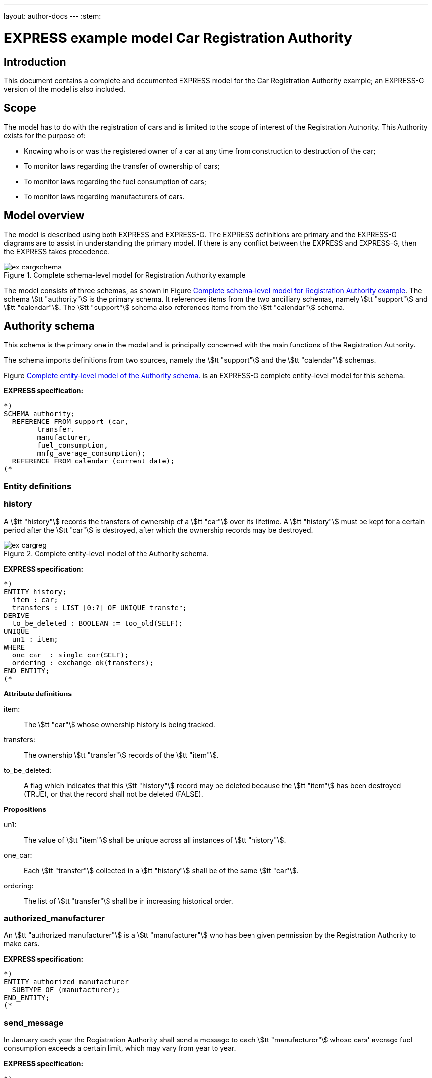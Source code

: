 ---
layout: author-docs
---
:stem:

= EXPRESS example model Car Registration Authority
:author: Peter Wilson


== Introduction

This document contains a complete and documented
[.small]#EXPRESS# model for the
Car Registration Authority example; an [.small]#EXPRESS-G#
version of the model is also included.

== Scope

The model has to do with the registration of cars and is limited to the scope
of interest of the Registration Authority. This Authority exists for the
purpose of:

* Knowing who is or was the registered owner of a car at any time from
construction to destruction of the car;
* To monitor laws regarding the transfer of ownership of cars;
* To monitor laws regarding the fuel consumption of cars;
* To monitor laws regarding manufacturers of cars.


== Model overview

The model is described using both [.small]#EXPRESS# and
[.small]#EXPRESS-G#. The [.small]#EXPRESS#
definitions are primary and the [.small]#EXPRESS-G# diagrams are to assist in
understanding the primary model. If there is any conflict between the
[.small]#EXPRESS# and [.small]#EXPRESS-G#, then the
[.small]#EXPRESS# takes precedence.

[[fig_cargschema]]
.Complete schema-level model for Registration Authority example
image::../images/ex-cargschema.svg[]

The model consists of three schemas, as shown in
Figure&nbsp;<<fig_cargschema>>.
The schema stem:[tt "authority"] is the primary schema.
It references items from
the two ancilliary schemas, namely stem:[tt "support"]
and stem:[tt "calendar"].
The stem:[tt "support"] schema also references
items from the stem:[tt "calendar"] schema.


== Authority schema

This schema is the primary one in the model and is principally concerned
with the main functions of the Registration Authority.

The schema imports definitions from two sources, namely the stem:[tt "support"]
and the stem:[tt "calendar"] schemas.

Figure&nbsp;<<fig_cargreg>> is an [.small]#EXPRESS-G#
complete entity-level model for this schema.


*EXPRESS specification:*

[source%unnumbered]
----
*)
SCHEMA authority;
  REFERENCE FROM support (car,
        transfer,
        manufacturer,
        fuel_consumption,
        mnfg_average_consumption);
  REFERENCE FROM calendar (current_date);
(*
----


=== Entity definitions

=== history

A stem:[tt "history"] records the transfers
of ownership of a stem:[tt "car"] over its
lifetime. A stem:[tt "history"] must be kept
for a certain period after the
stem:[tt "car"] is destroyed, after which the
ownership records may be destroyed.


[[fig_cargreg]]
.Complete entity-level model of the Authority schema.
image::../images/ex-cargreg.svg[]

*EXPRESS specification:*

[source%unnumbered]
----
*)
ENTITY history;
  item : car;
  transfers : LIST [0:?] OF UNIQUE transfer;
DERIVE
  to_be_deleted : BOOLEAN := too_old(SELF);
UNIQUE
  un1 : item;
WHERE
  one_car  : single_car(SELF);
  ordering : exchange_ok(transfers);
END_ENTITY;
(*
----


*Attribute definitions*

item&#58;:: The stem:[tt "car"] whose ownership history is being tracked.

transfers&#58;:: The ownership stem:[tt "transfer"]
records of the stem:[tt "item"].

to_be_deleted&#58;:: A flag which indicates
that this stem:[tt "history"] record
may be deleted because the stem:[tt "item"]
has been destroyed (TRUE), or that the
record shall not be deleted (FALSE).


*Propositions*

un1&#58;:: The value of stem:[tt "item"]
shall be unique across all instances of
stem:[tt "history"].

one_car&#58;:: Each stem:[tt "transfer"]
collected in a stem:[tt "history"] shall be
of the same stem:[tt "car"].

ordering&#58;:: The list of stem:[tt "transfer"]
shall be in increasing historical
order.


=== authorized_manufacturer

An stem:[tt "authorized manufacturer"] is a
stem:[tt "manufacturer"] who has been given
permission by the Registration Authority to make cars.


*EXPRESS specification:*

[source%unnumbered]
----
*)
ENTITY authorized_manufacturer
  SUBTYPE OF (manufacturer);
END_ENTITY;
(*
----


=== send_message

In January each year the Registration Authority shall send a message to each
stem:[tt "manufacturer"] whose cars' average fuel consumption exceeds a certain
limit, which may vary from year to year.


*EXPRESS specification:*

[source%unnumbered]
----
*)
ENTITY send_message;
  max_consumption : fuel_consumption;
  year            : INTEGER;
  makers          : SET [0:?] OF authorized_manufacturer;
DERIVE
  excessives : SET [0:?] OF manufacturer := guzzlers(SELF);
END_ENTITY;
(*
----


*Attribute definitions*

max_consumption&#58;:: The legal maximum average fuel consumption.

year&#58;:: The year for which the stem:[tt "max consumption"] value applies.

makers&#58;:: The stem:[tt "authorized manufacturers"] operating during the
stem:[tt "year"].

excessives&#58;:: The stem:[tt "manufacturers"] whose
cars exceed the consumption limit.


=== Rule definitions

=== max_number

No more than five stem:[tt "authorized manufacturers"] are permitted at any one
time.


*EXPRESS specification:*

[source%unnumbered]
----
*)
RULE max_number FOR (authorized_manufacturer);
WHERE
  max_of_5 : SIZEOF(authorized_manufacturer) <= 5;
END_RULE;
(*
----


*Propositions*

max_of_5&#58;:: The rule is violated if there are more than five
stem:[tt "authorized manufacturers"] at any time.


=== Function and procedure definitions

=== guzzlers

This function returns the set of stem:[tt "manufacturers"] whose cars exceed an
average fuel consumption limit.


*Parameters*

par&#58;:: An instance of a stem:[tt "send message"] entity.

RESULT&#58;:: A set of instances of stem:[tt "manufacturer"]
whose cars' average fuel consumption is excessive.


*EXPRESS specification:*

[source%unnumbered]
----
*)
FUNCTION guzzlers(par : send_message) : SET OF manufacturer;
LOCAL
  result : SET OF manufacturer := [];
  mnfs   : SET OF manufacturer := par.makers;
  limit  : fuel_consumption := par.max_consumption;
  time   : INTEGER := par.year;
END_LOCAL;
  REPEAT i := 1 TO SIZEOF(mnfs);
    IF (mnfg_average_consumption(mnfs[i],time) > limit) THEN
      result := result + mnfs[i];
    END_IF;
  END_REPEAT;
RETURN(result);
END_FUNCTION;
(*
----


=== too_old

This function calculates whether the stem:[tt "car"]
in a stem:[tt "history"] was destroyed more than two years ago.


*Parameters*

par&#58;:: An instance of a stem:[tt "history"].

RESULT&#58;:: A Boolean value. TRUE if the stem:[tt "car"] in the input
stem:[tt "history"] was destroyed two or more years ago; otherwise FALSE.


*EXPRESS specification:*

[source%unnumbered]
----
*)
FUNCTION too_old(par : history) : BOOLEAN;
  (* The function returns TRUE if the input history is
    outdated. That is, if it is of an item that was destroyed
    more than 2 years ago. *)
  IF ('SUPPORT.DESTROYED_CAR' IN par.item) THEN
    IF (current_date.year-par.item.destroyed_on.year >= 2) THEN
      RETURN(TRUE);
    END_IF;
  END_IF;
  RETURN(FALSE);
END_FUNCTION;
(*
----


=== exchange_ok

This function checks whether or not the stem:[tt "transfers"] in a list are
ordered.


*Parameters*

par:: A list of stem:[tt "transfer"] instances.

RESULT:: A Boolean value. TRUE if the recipient in the stem:[N^{th}] transfer
is the same as the giver in the stem:[(N+1)^{th}] transfer.


*EXPRESS specification:*

[source%unnumbered]
----
*)
FUNCTION exchange_ok(par : LIST OF transfer) : BOOLEAN;
  (* returns TRUE if the "to owner" in the N'th transfer of a
    car is the "from owner" in the N+1'th transfer *)
  REPEAT i := 1 TO (SIZEOF(par) - 1);
    IF (par[i].new :<>: par[i+1].prior) THEN
      RETURN (FALSE);
    END_IF;
  END_REPEAT;
  RETURN (TRUE);
END_FUNCTION;
(*
----


=== single_car

This function checks whether or not the stem:[tt "car"] in a transfer
stem:[tt "history"] is the same stem:[tt "car"] specified in each individual
stem:[tt "transfer"].


*Parameters*

par&#58;:: A stem:[tt "history"] instance.

RESULT&#58;:: A Boolean value. TRUE if the stem:[tt "history"] and all its
stem:[tt "transfers"] are of the same stem:[tt "car"], otherwise FALSE.


*EXPRESS specification:*

[source%unnumbered]
----
*)
FUNCTION single_car(par : history) : BOOLEAN;
  (* returns TRUE if a history is of a single car *)
  REPEAT i := 1 TO SIZEOF(par.transfers);
    IF (par.item :<>: par.transfers[i].item) THEN
      RETURN (FALSE);
    END_IF;
  END_REPEAT;
  RETURN (TRUE);
END_FUNCTION;
(*
----


=== Entity classification structure

The following indented listing shows the entity classification structure.
Entities in upper case characters are defined in this schema. Entities in
lower case characters are defined in other schemas.


[source%unnumbered]
----
HISTORY
manufacturer (in schema support)
  AUTHORIZED_MANUFACTURER
SEND_MESSAGE
----


[source%unnumbered]
----
*)
END_SCHEMA;  -- end of authority schema
(*
----


== Support schema

This schema contains supporting definitions for the primary
stem:[tt "authority"] schema.

An [.small]#EXPRESS-G# model of the contents of this schema is given in
Figure&nbsp;<<fig_cargaux1>> and in Figure&nbsp;<<fig_cargaux2>>.


The schema imports definitions from the stem:[tt "calendar"] schema.


*EXPRESS specification:*

[source%unnumbered]
----
*)
SCHEMA support;
  REFERENCE FROM calendar (date, months, days_between);
(*
----


=== Type definitions

==== name

The '`name`' of something. A human interpretable name which may identify some
object, thing or person, etc. For example, stem:[tt "Widget Company, Inc."].


*EXPRESS specification:*

[source%unnumbered]
----
*)
TYPE name = STRING;
END_TYPE;
(*
----


==== identification_no

A character string which may be used as the '`identification number`' for a
particular instance of some object. This is typically a mixture of
alphanumeric characters and other symbols.
For example, stem:[tt "D20-736597WP23"].


*EXPRESS specification:*

[source%unnumbered]
----
*)
TYPE identification_no = STRING;
END_TYPE;
(*
----


[[fig_cargaux1]]
.Complete entity-level model of the Support schema.
image::../images/ex-cargaux1.svg[]


==== fuel_consumption

A measure of the fuel consumption of some powered device.


*EXPRESS specification:*

[source%unnumbered]
----
*)
TYPE fuel_consumption = REAL;
WHERE
  range : {4.0 <= SELF <= 25.0};
END_TYPE;
(*
----

*Propositions*

range&#58;:: The value is limited to lie in the range 4 to 25 inclusive.


[[fig_cargaux2]]
.Complete entity-level model of the Support schema.
image::../images/ex-cargaux2.svg[]


=== Entity definitions

==== transfer

A record of a transfer of a stem:[tt "car"] from one owner to a new owner.


*EXPRESS specification:*

[source%unnumbered]
----
*)
ENTITY transfer;
  item  : car;
  prior : owner;
  new   : owner;
  on    : date;
WHERE
  wr1 : NOT ('SUPPORT.MANUFACTURER' IN TYPEOF(new));
  wr2 : (NOT ('SUPPORT.MANUFACTURER' IN TYPEOF(prior))) XOR
     (('SUPPORT.MANUFACTURER' IN TYPEOF(prior)) AND
     ('SUPPORT.GARAGE' IN TYPEOF (new)));
  wr3 : (NOT ('SUPPORT.GARAGE' IN TYPEOF(prior))) XOR
     (('SUPPORT.GARAGE' IN TYPEOF(prior)) AND
     (('SUPPORT.PERSON' IN TYPEOF(new)) XOR
     ('SUPPORT.GROUP' IN TYPEOF(new))));
  wr4 : (NOT ('SUPPORT.DESTROYED_CAR' IN TYPEOF(item)) XOR
     (('SUPPORT.DESTROYED_CAR' IN TYPEOF(item)) AND
     (days_between(on, item\destroyed_car.destroyed_on) > 0)));
END_ENTITY;
(*
----


*Attribute definitions*

item&#58;:: The stem:[tt "car"] being transferred.

prior&#58;:: The prior owner of the stem:[tt "item"].

new&#58;:: The new owner of the stem:[tt "item"].

on&#58;:: The stem:[tt "date"] of the stem:[tt "transfer"].


*Propositions*

wr1&#58;:: A stem:[tt "car"] cannot be
transferred to a stem:[tt "manufacturer"].

wr2&#58;:: A stem:[tt "manufacturer"] can
only transfer a stem:[tt "car"] to a
stem:[tt "garage"].

wr3&#58;:: A stem:[tt "garage"] can only
transfer a stem:[tt "car"] to either a
stem:[tt "person"] of a stem:[tt "group"] of people.

wr4&#58;:: A stem:[tt "car"] which has been destroyed cannot be
transferred.


==== car

A stem:[tt "car"].


*EXPRESS specification:*

[source%unnumbered]
----
*)
ENTITY car;
  model_type      : car_model;
  mnfg_no         : identification_no;
  registration_no : identification_no;
  production_date : date;
  production_year : INTEGER;
DERIVE
  made_by : manufacturer := model_type.made_by;
UNIQUE
  joint  : made_by, mnfg_no;
  single : registration_no;
WHERE
  jan_prod : (production_year = production_date.year) XOR
             ((production_date.month = months.January) AND
              (production_year = production_date.year - 1));
END_ENTITY;
(*
----


*Attribute definitions*

model_type&#58;:: The stem:[tt "car model"].

mnfg_no&#58;:: An identification number
of the stem:[tt "car"] assigned by the
car's manufacturer.

registration_no&#58;:: An identification number
for the stem:[tt "car"] assigned
by the Registration Authority.

production_date&#58;:: The date on which the car was produced.

production_year&#58;:: The registered year of
production of the stem:[tt "car"].

made_by&#58;:: The stem:[tt "manufacturer"] of the stem:[tt "car"].


*Propositions*

joint&#58;:: The stem:[tt "mnfg no"] given to
a stem:[tt "car"] is unique for the given
car manufacturer.

single&#58;:: Each car is given a unique stem:[tt "registration no"] by the
Registration Authority.

jan_prod&#58;:: The registered stem:[tt "production year"]
is the same as the year
in which the car was produced, except that cars produced in January may be
registered as having been produced in the previous year.


==== destroyed_car

A stem:[tt "car"] may be destroyed, in which case its date of destruction is
recorded.


*EXPRESS specification:*

[source%unnumbered]
----
*)
ENTITY destroyed_car
  SUBTYPE OF (car);
  destroyed_on : date;
WHERE
  dates_ok : days_between(production_date, destroyed_on) >= 0;
END_ENTITY;
(*
----


*Attribute definitions*

destroyed_on&#58;:: The date on which the stem:[tt "car"] was destroyed.


*Propositions*

dates_ok&#58;:: A stem:[tt "car"] cannot be destroyed before it
has been made.


==== car_model

A particular type of stem:[tt "car"].


*EXPRESS specification:*

[source%unnumbered]
----
*)
ENTITY car_model;
  called      : name;
  made_by     : manufacturer;
  consumption : fuel_consumption;
UNIQUE
  un1 : called;
END_ENTITY;
(*
----


*Attribute definitions*

called&#58;:: The name of the model.

made_by&#58;:: The stem:[tt "manufacturer"] of the model.

consumption&#58;:: The average fuel consumption of all cars of this model
type.


*Propositions*

un1&#58;:: Each stem:[tt "car model"] has a distinct name.


==== owner

An owner of a stem:[tt "car"]. Owners are categorized
into stem:[tt "named owner"] and stem:[tt "group"].


*EXPRESS specification:*

[source%unnumbered]
----
*)
ENTITY owner
  ABSTRACT SUPERTYPE OF (ONEOF(named_owner,
                               group));
END_ENTITY;
(*
----


==== named_owner

An stem:[tt "owner"] who has a name. These are categorized into
stem:[tt "manufacturer"], stem:[tt "garage"] and stem:[tt "person"].


*EXPRESS specification:*

[source%unnumbered]
----
*)
ENTITY named_owner
  ABSTRACT SUPERTYPE OF (ONEOF(manufacturer,
                               garage,
                               person))
  SUBTYPE OF (owner);
  called : name;
UNIQUE
  un1 : called;
END_ENTITY;
(*
----


*Attribute definitions*

called&#58;:: The name of the stem:[tt "owner"].


*Propositions*

un1&#58;:: Owner's names are unique.


==== manufacturer

A type of named car owner. Manufacturers may also manufacture cars.


*EXPRESS specification:*

[source%unnumbered]
----
*)
ENTITY manufacturer
  SUBTYPE OF (named_owner);
END_ENTITY;
(*
----


==== garage

A type of named car owner.


*EXPRESS specification:*

[source%unnumbered]
----
*)
ENTITY garage
  SUBTYPE OF (named_owner);
DERIVE
  no_of_mnfs : INTEGER := dealer_for_mnfs(SELF);
WHERE
  wr1 : {1 <= no_of_mnfs <= 3};
END_ENTITY;
(*
----


*Attribute definitions*

no_of_mnfs&#58;:: The number of different manufacturers of the cars owned by
the stem:[tt "garage"].


*Propositions*

wr1&#58;:: At any particular time, a stem:[tt "garage"]
shall not own cars made by more than three manufacturers.


==== person

A type of named car owner.


*EXPRESS specification:*

[source%unnumbered]
----
*)
ENTITY person
  SUBTYPE OF (named_owner);
END_ENTITY;
(*
----


==== group

A type of car owner consisting of a group of people.


*EXPRESS specification:*

[source%unnumbered]
----
*)
ENTITY group
  SUBTYPE OF (owner);
  members : SET [1:?] OF person;
END_ENTITY;
(*
----


*Attribute definitions*

members&#58;:: The people who form the stem:[tt "group"].


=== Function and procedure definitions

==== dealer_for_mnfs

This function calculates the total number of distinct manufacturers of cars
owned by a stem:[tt "garage"].


*Parameters*

dealer&#58;:: An instance of a stem:[tt "garage"].

RESULT&#58;:: The number of distinct manufacturers of the cars owned by the
stem:[tt "garage"].


*EXPRESS specification:*

[source%unnumbered]
----
*)
FUNCTION dealer_for_mnfs(dealer : garage) : INTEGER;
  LOCAL
    cars : SET OF car := [];
    transfers : SET OF transfer := [];
    makers : SET OF manufacturer := [];
  END_LOCAL;
  transfers := USEDIN(dealer, 'TRANSFER.NEW');
  REPEAT i := 1 TO SIZEOF(transfers);
    cars := cars + transfers[i].item;
  END_REPEAT;
  transfers := USEDIN(dealer, 'TRANSFER.PRIOR');
  REPEAT i := 1 TO SIZEOF(transfers);
    cars := cars - transfers[i].item;
  END_REPEAT;
  REPEAT i := 1 TO SIZEOF(cars);
    makers := makers + cars[i].model_type.made_by;
  END_REPEAT;
  RETURN (SIZEOF(makers));
END_FUNCTION;
(*
----


==== mnfg_average_consumption

This function calculates the average fuel consumption in a given year
of all the cars made by a particular manufacturer.


*Parameters*

mnfg&#58;:: A stem:[tt "manufacturer"].

when&#58;:: An INTEGER representing a particular year.

RESULT&#58;:: A REAL giving the average fuel consumption
of the manufacturer's cars during a particular year.


*EXPRESS specification:*

[source%unnumbered]
----
*)
FUNCTION mnfg_average_consumption(mnfg : manufacturer;
                                  when : INTEGER) : REAL;
  (* returns the average fuel consumption of the given
     manufacturer's cars produced in the given year *)
  LOCAL
    models : SET OF car_model := [];
    cars   : SET OF car := [];
    num    : INTEGER := 0;
    tot    : INTEGER := 0;
    fuel   : REAL := 0;
    result : REAL := 0.0;
  END_LOCAL;
     -- set of mnfg's models
  models := USEDIN(mnfg, 'MODEL.MADE_BY');
  REPEAT i := 1 TO SIZEOF(models);
     -- cars of particular model year
    cars := QUERY(temp <* USEDIN(models[i], 'CAR.MODEL_TYPE')
            | temp.production_year = when);
    num := SIZEOF(cars);
    fuel := fuel + num*models[i].consumption;
    tot := tot + num;
  END_REPEAT;
  IF tot > 0.0 THEN
    result := fuel/tot;
  END_IF;
  RETURN (result);
END_FUNCTION;
(*
----


=== Entity classification structure

The following indented listing shows the entity classification structure.
Entities in upper case characters are defined in this schema. Entities in
lower case characters are defined in other schemas.


[source%unnumbered]
----
CAR
    DESTROYED_CAR
CAR_MODEL
OWNER
    GROUP
    NAMED_OWNER
        GARAGE
        MANUFACTURER
        PERSON
TRANSFER
----


[source%unnumbered]
----
*)
END_SCHEMA;  -- end of support schema
(*
----


== Calendar schema

This schema contains definitions related to dates and other calendrical items.


[[fig_cargcal]]
.Complete entity-level model of Calendar schema.
image::../images/ex-cargcal.svg[]


Figure&nbsp;<<fig_cargcal>> is an [.small]#EXPRESS-G#
model showing the contents of this schema.


*EXPRESS specification:*

[source%unnumbered]
----
*)
SCHEMA calendar;
(*
----


=== Type definitions

==== months

An enumeration of the months of the year.
stem:[tt "January"] is the first month
in a year and stem:[tt "December"] is the last month in a year.


*EXPRESS specification:*

[source%unnumbered]
----
*)
TYPE months = ENUMERATION OF
    (January, February, March,
     April,   May,      June,
     July,    August,   September,
     October, November, December);
END_TYPE;
(*
----


=== Entity definitions

==== date

A stem:[tt "date"] AD in the Gregorian calendar.


*EXPRESS specification:*

[source%unnumbered]
----
*)
ENTITY date;
  day   : INTEGER;
  month : months;
  year  : INTEGER;
WHERE
  days_ok : {1 <= day <= 31};
  year_ok : year > 0;
  date_ok : valid_date(SELF);
END_ENTITY;
(*
----


*Attribute definitions*

day&#58;:: The day of the stem:[tt "month"].

month&#58;:: The month of the stem:[tt "year"]

year&#58;:: The year.


*Propositions*

days_ok&#58;:: The stem:[tt "day"] shall be
numbered between 1 and 31 inclusive.

year_ok&#58;:: The year shall be greater than zero.

date_ok&#58;:: The combination of stem:[tt "day"],
stem:[tt "month"] and stem:[tt "year"]
shall form a valid date, taking into account the
differing numbers of days in
particular months, and also the effect of leap years.


=== Function and procedure definitions

==== valid_date

This function checks a stem:[tt "date"] for valid day,
month, year combinations.


*Parameters*

par&#58;:: A stem:[tt "date"].

RESULT&#58;:: A Boolean. TRUE if the stem:[tt "date"]
has a valid day, month, year combination, FALSE otherwise.


*EXPRESS specification:*

[source%unnumbered]
----
*)
FUNCTION valid_date (par : date) : BOOLEAN;
  (* returns FALSE if its input is not a valid date *)
  CASE par.month OF
    April     : RETURN (par.day <= 30);
    June      : RETURN (par.day <= 30);
    September : RETURN (par.day <= 30);
    November  : RETURN (par.day <= 30);
    February  : IF (leap_year(par.year)) THEN
                  RETURN (par.day <= 29);
                ELSE
                  RETURN (par.day <= 28);
                END_IF;
    OTHERWISE : RETURN (TRUE);
  END_CASE;
END_FUNCTION;
(*
----


==== leap_year

This function checks whether a given integer could represent a leap year.


*Parameters*

year&#58;:: An INTEGER.

RESULT&#58;:: A Boolean. TRUE if stem:[tt "year"] is a
leap year, otherwise FALSE.


*EXPRESS specification:*

[source%unnumbered]
----
*)
FUNCTION leap_year(year : INTEGER) : BOOLEAN;
  (* returns TRUE if its input is a leap year *)
  IF ((((year MOD 4) = 0) AND ((year MOD 100) <> 0)) OR
      ((year MOD 400) = 0)) THEN
    RETURN (TRUE);
  ELSE
    RETURN (FALSE);
  END_IF;
END_FUNCTION;
(*
----


==== current_date

This function returns the current date.


*Parameters*

RESULT&#58;:: The current stem:[tt "date"].


*EXPRESS specification:*

[source%unnumbered]
----
*)
FUNCTION current_date : date;
  (* This function returns the date when it is called.
     Typically, it will be implemented via a system provided
     procedure within the information base *)
END_FUNCTION;
(*
----


==== days_between

This function returns the number of days between any two stem:[tt "date"]s.


*Parameters*

d1&#58;:: A stem:[tt "date"].

d2&#58;:: A stem:[tt "date"].

RESULT&#58;:: An Integer. The number of days between the two input
stem:[tt "dates"]. If stem:[tt "d1"] is earlier
than stem:[tt "d2"] a positive integer is
returned; if stem:[tt "d1"] is later than
stem:[tt "d2"] a negative integer is returned;
otherwise zero is returned.


*EXPRESS specification:*

[source%unnumbered]
----
*)
FUNCTION days_between(d1, d2 : date) : INTEGER;
  (* returns the number of days between two input dates. If d1
     is earlier than d2, a positive number is returned. *)
END_FUNCTION;
(*
----


=== Entity classification structure

The following indented listing shows the entity classification structure.
Entities in upper case characters are defined in this schema. Entities in
lower case characters are defined in other schemas.


[source%unnumbered]
----
DATE
----

[source%unnumbered]
----
*)
END_SCHEMA; -- end of calendar schema
(*
----
